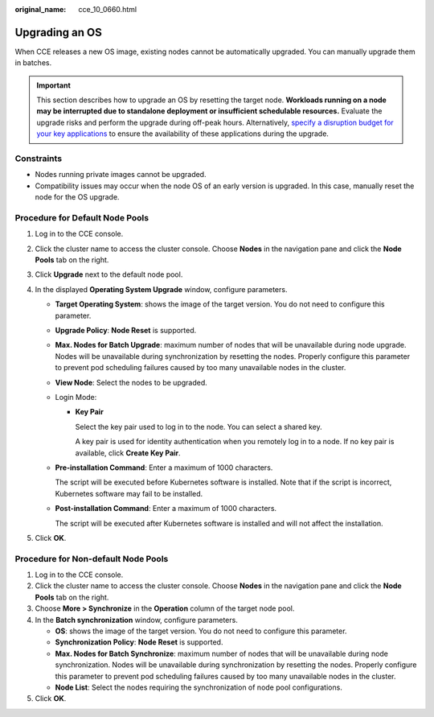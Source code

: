 :original_name: cce_10_0660.html

.. _cce_10_0660:

Upgrading an OS
===============

When CCE releases a new OS image, existing nodes cannot be automatically upgraded. You can manually upgrade them in batches.

.. important::

   This section describes how to upgrade an OS by resetting the target node. **Workloads running on a node may be interrupted due to standalone deployment or insufficient schedulable resources.** Evaluate the upgrade risks and perform the upgrade during off-peak hours. Alternatively, `specify a disruption budget for your key applications <https://kubernetes.io/docs/tasks/run-application/configure-pdb/>`__ to ensure the availability of these applications during the upgrade.

Constraints
-----------

-  Nodes running private images cannot be upgraded.
-  Compatibility issues may occur when the node OS of an early version is upgraded. In this case, manually reset the node for the OS upgrade.

Procedure for Default Node Pools
--------------------------------

#. Log in to the CCE console.
#. Click the cluster name to access the cluster console. Choose **Nodes** in the navigation pane and click the **Node Pools** tab on the right.
#. Click **Upgrade** next to the default node pool.
#. In the displayed **Operating System Upgrade** window, configure parameters.

   -  **Target Operating System**: shows the image of the target version. You do not need to configure this parameter.

   -  **Upgrade Policy**: **Node Reset** is supported.

   -  **Max. Nodes for Batch Upgrade**: maximum number of nodes that will be unavailable during node upgrade. Nodes will be unavailable during synchronization by resetting the nodes. Properly configure this parameter to prevent pod scheduling failures caused by too many unavailable nodes in the cluster.

   -  **View Node**: Select the nodes to be upgraded.

   -  Login Mode:

      -  **Key Pair**

         Select the key pair used to log in to the node. You can select a shared key.

         A key pair is used for identity authentication when you remotely log in to a node. If no key pair is available, click **Create Key Pair**.

   -  **Pre-installation Command**: Enter a maximum of 1000 characters.

      The script will be executed before Kubernetes software is installed. Note that if the script is incorrect, Kubernetes software may fail to be installed.

   -  **Post-installation Command**: Enter a maximum of 1000 characters.

      The script will be executed after Kubernetes software is installed and will not affect the installation.

#. Click **OK**.

Procedure for Non-default Node Pools
------------------------------------

#. Log in to the CCE console.
#. Click the cluster name to access the cluster console. Choose **Nodes** in the navigation pane and click the **Node Pools** tab on the right.
#. Choose **More > Synchronize** in the **Operation** column of the target node pool.
#. In the **Batch synchronization** window, configure parameters.

   -  **OS**: shows the image of the target version. You do not need to configure this parameter.
   -  **Synchronization Policy**: **Node Reset** is supported.
   -  **Max. Nodes for Batch Synchronize**: maximum number of nodes that will be unavailable during node synchronization. Nodes will be unavailable during synchronization by resetting the nodes. Properly configure this parameter to prevent pod scheduling failures caused by too many unavailable nodes in the cluster.
   -  **Node List**: Select the nodes requiring the synchronization of node pool configurations.

#. Click **OK**.
